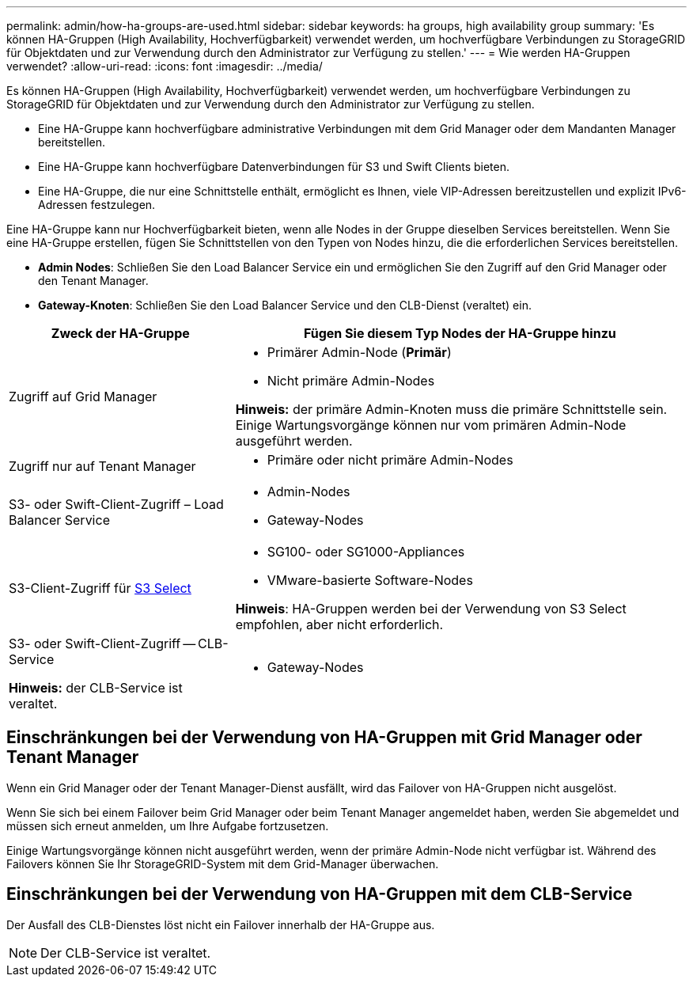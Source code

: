 ---
permalink: admin/how-ha-groups-are-used.html 
sidebar: sidebar 
keywords: ha groups, high availability group 
summary: 'Es können HA-Gruppen (High Availability, Hochverfügbarkeit) verwendet werden, um hochverfügbare Verbindungen zu StorageGRID für Objektdaten und zur Verwendung durch den Administrator zur Verfügung zu stellen.' 
---
= Wie werden HA-Gruppen verwendet?
:allow-uri-read: 
:icons: font
:imagesdir: ../media/


[role="lead"]
Es können HA-Gruppen (High Availability, Hochverfügbarkeit) verwendet werden, um hochverfügbare Verbindungen zu StorageGRID für Objektdaten und zur Verwendung durch den Administrator zur Verfügung zu stellen.

* Eine HA-Gruppe kann hochverfügbare administrative Verbindungen mit dem Grid Manager oder dem Mandanten Manager bereitstellen.
* Eine HA-Gruppe kann hochverfügbare Datenverbindungen für S3 und Swift Clients bieten.
* Eine HA-Gruppe, die nur eine Schnittstelle enthält, ermöglicht es Ihnen, viele VIP-Adressen bereitzustellen und explizit IPv6-Adressen festzulegen.


Eine HA-Gruppe kann nur Hochverfügbarkeit bieten, wenn alle Nodes in der Gruppe dieselben Services bereitstellen. Wenn Sie eine HA-Gruppe erstellen, fügen Sie Schnittstellen von den Typen von Nodes hinzu, die die erforderlichen Services bereitstellen.

* *Admin Nodes*: Schließen Sie den Load Balancer Service ein und ermöglichen Sie den Zugriff auf den Grid Manager oder den Tenant Manager.
* *Gateway-Knoten*: Schließen Sie den Load Balancer Service und den CLB-Dienst (veraltet) ein.


[cols="1a,2a"]
|===
| Zweck der HA-Gruppe | Fügen Sie diesem Typ Nodes der HA-Gruppe hinzu 


 a| 
Zugriff auf Grid Manager
 a| 
* Primärer Admin-Node (*Primär*)
* Nicht primäre Admin-Nodes


*Hinweis:* der primäre Admin-Knoten muss die primäre Schnittstelle sein. Einige Wartungsvorgänge können nur vom primären Admin-Node ausgeführt werden.



 a| 
Zugriff nur auf Tenant Manager
 a| 
* Primäre oder nicht primäre Admin-Nodes




 a| 
S3- oder Swift-Client-Zugriff – Load Balancer Service
 a| 
* Admin-Nodes
* Gateway-Nodes




 a| 
S3-Client-Zugriff für xref:../admin/manage-s3-select-for-tenant-accounts.adoc[S3 Select]
 a| 
* SG100- oder SG1000-Appliances
* VMware-basierte Software-Nodes


*Hinweis*: HA-Gruppen werden bei der Verwendung von S3 Select empfohlen, aber nicht erforderlich.



 a| 
S3- oder Swift-Client-Zugriff -- CLB-Service

*Hinweis:* der CLB-Service ist veraltet.
 a| 
* Gateway-Nodes


|===


== Einschränkungen bei der Verwendung von HA-Gruppen mit Grid Manager oder Tenant Manager

Wenn ein Grid Manager oder der Tenant Manager-Dienst ausfällt, wird das Failover von HA-Gruppen nicht ausgelöst.

Wenn Sie sich bei einem Failover beim Grid Manager oder beim Tenant Manager angemeldet haben, werden Sie abgemeldet und müssen sich erneut anmelden, um Ihre Aufgabe fortzusetzen.

Einige Wartungsvorgänge können nicht ausgeführt werden, wenn der primäre Admin-Node nicht verfügbar ist. Während des Failovers können Sie Ihr StorageGRID-System mit dem Grid-Manager überwachen.



== Einschränkungen bei der Verwendung von HA-Gruppen mit dem CLB-Service

Der Ausfall des CLB-Dienstes löst nicht ein Failover innerhalb der HA-Gruppe aus.


NOTE: Der CLB-Service ist veraltet.
